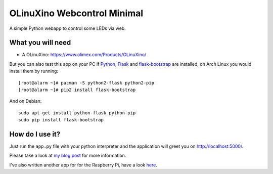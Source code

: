 
OLinuXino Webcontrol Minimal
============================

A simple Python webapp to control some LEDs via web.

What you will need
------------------

- A OLinuXino: https://www.olimex.com/Products/OLinuXino/

But you can also test this app on your PC if `Python <http://python.org/>`_,
`Flask <http://flask.pocoo.org/>`_ and `flask-bootstrap
<https://github.com/mbr/flask-bootstrap/>`_ are installed,
on Arch Linux you would install them by running::

  [root@alarm ~]# pacman -S python2-flask python2-pip
  [root@alarm ~]# pip2 install flask-bootstrap

And on Debian::

  sudo apt-get install python-flask python-pip
  sudo pip install flask-bootstrap

How do I use it?
----------------

Just run the ``app.py`` file with your
python interpreter and the application will
greet you on http://localhost:5000/.

Please take a look at `my blog post <http://www.jann.cc/2012/12/16/olinuxino_micro_usb_3g_modem_web_control.html>`_
for more information.

I've also written another app for for the Raspberry Pi, have a look
`here <https://github.com/christianjann/raspberrypi-modio-web>`_.
